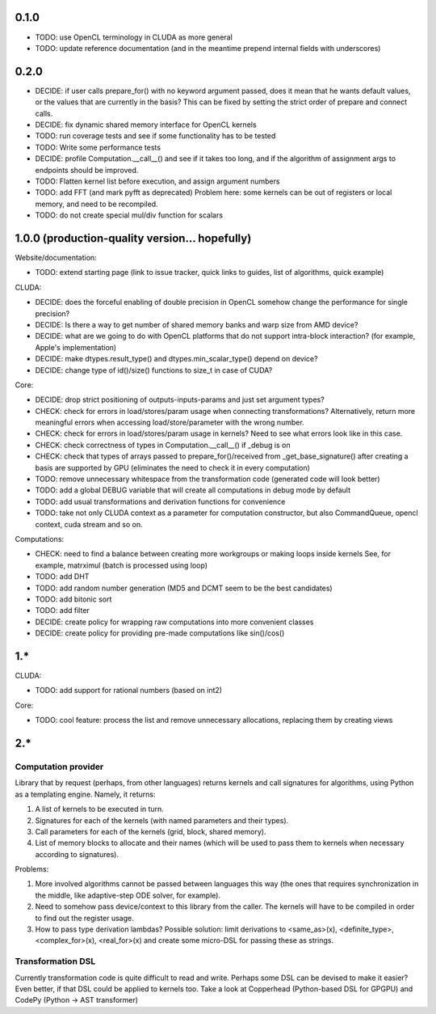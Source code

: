 0.1.0
=====

* TODO: use OpenCL terminology in CLUDA as more general
* TODO: update reference documentation (and in the meantime prepend internal fields with underscores)


0.2.0
=====

* DECIDE: if user calls prepare_for() with no keyword argument passed, does it mean that he wants default values, or the values that are currently in the basis? This can be fixed by setting the strict order of prepare and connect calls.
* DECIDE: fix dynamic shared memory interface for OpenCL kernels
* TODO: run coverage tests and see if some functionality has to be tested
* TODO: Write some performance tests
* DECIDE: profile Computation.__call__() and see if it takes too long, and if the algorithm of assignment args to endpoints should be improved.
* TODO: Flatten kernel list before execution, and assign argument numbers
* TODO: add FFT (and mark pyfft as deprecated)
  Problem here: some kernels can be out of registers or local memory, and need to be recompiled.
* TODO: do not create special mul/div function for scalars


1.0.0 (production-quality version... hopefully)
===============================================

Website/documentation:

* TODO: extend starting page (link to issue tracker, quick links to guides, list of algorithms, quick example)

CLUDA:

* DECIDE: does the forceful enabling of double precision in OpenCL somehow change the performance for single precision?
* DECIDE: Is there a way to get number of shared memory banks and warp size from AMD device?
* DECIDE: what are we going to do with OpenCL platforms that do not support intra-block interaction?
  (for example, Apple's implementation)
* DECIDE: make dtypes.result_type() and dtypes.min_scalar_type() depend on device?
* DECIDE: change type of id()/size() functions to size_t in case of CUDA?

Core:

* DECIDE: drop strict positioning of outputs-inputs-params and just set argument types?
* CHECK: check for errors in load/stores/param usage when connecting transformations?
  Alternatively, return more meaningful errors when accessing load/store/parameter with the wrong number.
* CHECK: check for errors in load/stores/param usage in kernels?
  Need to see what errors look like in this case.
* CHECK: check correctness of types in Computation.__call__() if _debug is on
* CHECK: check that types of arrays passed to prepare_for()/received from _get_base_signature() after creating a basis are supported by GPU (eliminates the need to check it in every computation)
* TODO: remove unnecessary whitespace from the transformation code (generated code will look better)
* TODO: add a global DEBUG variable that will create all computations in debug mode by default
* TODO: add usual transformations and derivation functions for convenience
* TODO: take not only CLUDA context as a parameter for computation constructor, but also CommandQueue, opencl context, cuda stream and so on.

Computations:

* CHECK: need to find a balance between creating more workgroups or making loops inside kernels
  See, for example, matrximul (batch is processed using loop)
* TODO: add DHT
* TODO: add random number generation (MD5 and DCMT seem to be the best candidates)
* TODO: add bitonic sort
* TODO: add filter
* DECIDE: create policy for wrapping raw computations into more convenient classes
* DECIDE: create policy for providing pre-made computations like sin()/cos()


1.*
===

CLUDA:

* TODO: add support for rational numbers (based on int2)

Core:

* TODO: cool feature: process the list and remove unnecessary allocations, replacing them by creating views


2.*
===

Computation provider
--------------------

Library that by request (perhaps, from other languages) returns kernels and call signatures for algorithms, using Python as a templating engine.
Namely, it returns:

1. A list of kernels to be executed in turn.
2. Signatures for each of the kernels (with named parameters and their types).
3. Call parameters for each of the kernels (grid, block, shared memory).
4. List of memory blocks to allocate and their names (which will be used to pass them to kernels when necessary according to signatures).

Problems:

1. More involved algorithms cannot be passed between languages this way (the ones that requires synchronization in the middle, like adaptive-step ODE solver, for example).
2. Need to somehow pass device/context to this library from the caller. The kernels will have to be compiled in order to find out the register usage.
3. How to pass type derivation lambdas? Possible solution: limit derivations to <same_as>(x), <definite_type>, <complex_for>(x), <real_for>(x) and create some micro-DSL for passing these as strings.

Transformation DSL
------------------

Currently transformation code is quite difficult to read and write.
Perhaps some DSL can be devised to make it easier?
Even better, if that DSL could be applied to kernels too.
Take a look at Copperhead (Python-based DSL for GPGPU) and CodePy (Python -> AST transformer)
